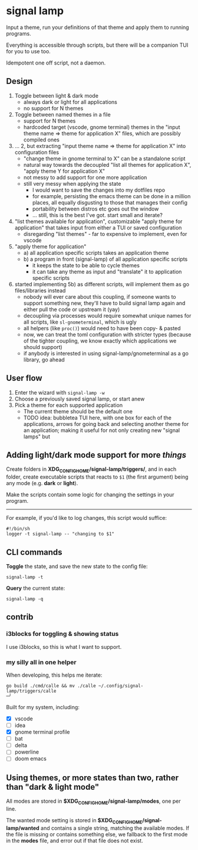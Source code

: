 * signal lamp

Input a theme, run your definitions of that theme and apply them to running programs.

Everything is accessible through scripts, but there will be a companion TUI for you to use too.

Idempotent one off script, not a daemon.

** Design

1. Toggle between light & dark mode
   - always dark or light for all applications
   - no support for N themes
2. Toggle between named themes in a file
   - support for N themes
   - hardcoded target (vscode, gnome terminal) themes in the "input theme name => theme for application X" files, which are possibly compiled ones
3. ... 2, but extracting "input theme name => theme for application X" into configuration files
   - "change theme in gnome terminal to X" can be a standalone script
   - natural way towards the decoupled "list all themes for application X", "apply theme Y for application X"
   - not messy to add support for one more application
   - still very messy when applying the state
     - I would want to save the changes into my dotfiles repo
     - for example, persisting the emacs theme can be done in a million places, all equally disgusting to those that manages their config
     - portability between distros etc goes out the window
     - ... still, this is the best I've got. start small and iterate?
4. "list themes available for application", customizable "apply theme for application" that takes input from either a TUI or saved configuration
   - disregarding "list themes" - far to expensive to implement, even for vscode
5. "apply theme for application"
   - a) all application specific scripts takes an application theme
   - b) a program in front (signal-lamp) of all application specific scripts
     - it keeps the state to be able to cycle themes
     - it can take any theme as input and "translate" it to application specific scripts
6. started implementing 5b) as different scripts, will implement them as go files/libraries instead
   - nobody will ever care about this coupling, if someone wants to support something new, they'll have to build signal lamp again and either pull the code or upstream it (yay)
   - decoupling via processes would require somewhat unique names for all scripts, like =sl-gnometerminal=, which is ugly
   - all helpers (like =proc()=) would need to have been copy- & pasted
   - now, we can treat the toml configuration with stricter types (because of the tighter coupling, we know exactly which applications we should support)
   - if anybody is interested in using signal-lamp/gnometerminal as a go library, go ahead


** User flow

1. Enter the wizard with =signal-lamp -w=
2. Choose a previously saved signal lamp, or start anew
3. Pick a theme for each supported application
   - The current theme should be the default one
   - TODO idea: bubbletea TUI here, with one box for each of the applications, arrows for going back and selecting another theme for an application; making it useful for not only creating new "signal lamps" but


** Adding light/dark mode support for more /things/

Create folders in *XDG_CONFIG_HOME/signal-lamp/triggers/*, and in each folder, create executable scripts that reacts to =$1= (the first argument) being any mode (e.g. *dark* or *light*).

Make the scripts contain some logic for changing the settings in your program.

-----

For example, if you'd like to log changes, this script would suffice:

#+begin_src shell
#!/bin/sh
logger -t signal-lamp -- "changing to $1"
#+end_src

** CLI commands

*Toggle* the state, and save the new state to the config file:
#+begin_src
signal-lamp -t
#+end_src

*Query* the current state:
#+begin_src shell
signal-lamp -q
#+end_src

** contrib

*** i3blocks for toggling & showing status

I use i3blocks, so this is what I want to support.

*** my silly all in one helper

When developing, this helps me iterate:

#+begin_src shell
go build ./cmd/calle && mv ./calle ~/.config/signal-lamp/triggers/calle                                                                                   ─╯
#+end_src

Built for my system, including:

- [X] vscode
- [ ] idea
- [X] gnome terminal profile
- [ ] bat
- [ ] delta
- [ ] powerline
- [ ] doom emacs


** Using themes, or more states than two, rather than "dark & light mode"

All modes are stored in *$XDG_CONFIG_HOME/signal-lamp/modes*, one per line.

The wanted mode setting is stored in *$XDG_CONFIG_HOME/signal-lamp/wanted* and contains a single string, matching the available modes.
If the file is missing or contains something else, we fallback to the first mode in the *modes* file, and error out if that file does not exist.
